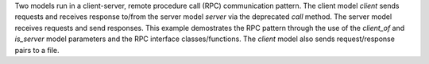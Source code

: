 Two models run in a client-server, remote procedure call (RPC) communication pattern. The client model `client` sends requests and receives response to/from the server model `server` via the deprecated `call` method. The server model receives requests and send responses. This example demostrates the RPC pattern through the use of the `client_of` and `is_server` model parameters and the RPC interface classes/functions. The `client` model also sends request/response pairs to a file.
